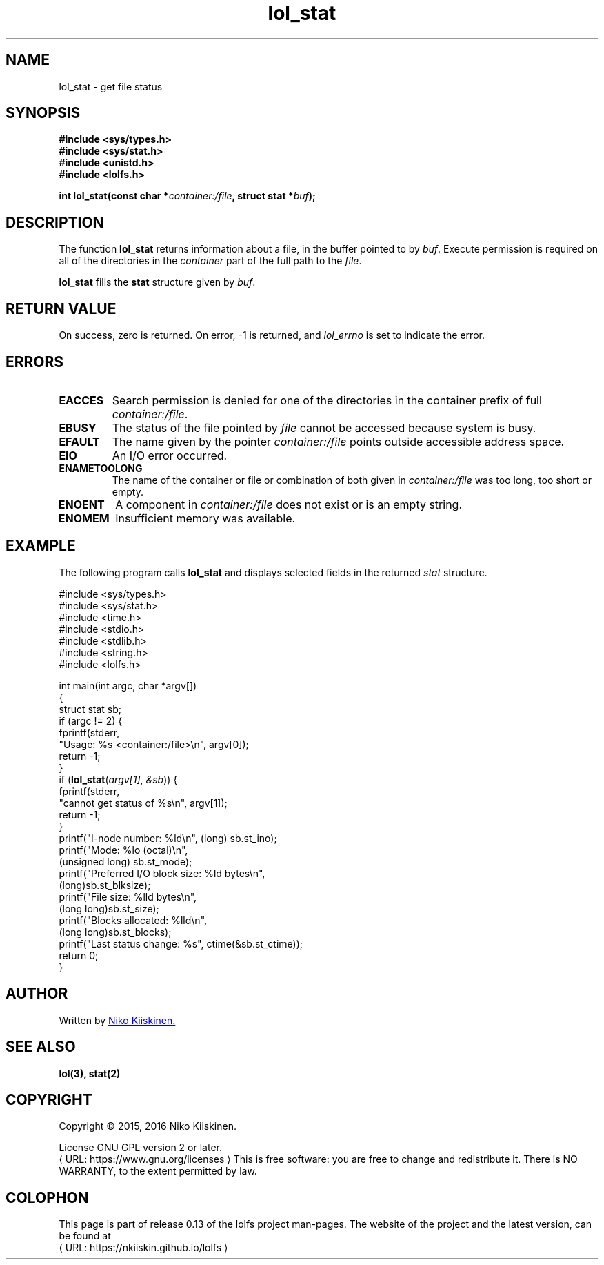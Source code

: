 .\" Copyright (c) 2016, Niko Kiiskinen
.\"
.\" %%%LICENSE_START(GPLv2+_DOC_FULL)
.\" This is free documentation; you can redistribute it and/or
.\" modify it under the terms of the GNU General Public License as
.\" published by the Free Software Foundation; either version 2 of
.\" the License, or (at your option) any later version.
.\"
.\" The GNU General Public License's references to "object code"
.\" and "executables" are to be interpreted as the output of any
.\" document formatting or typesetting system, including
.\" intermediate and printed output.
.\"
.\" This manual is distributed in the hope that it will be useful,
.\" but WITHOUT ANY WARRANTY; without even the implied warranty of
.\" MERCHANTABILITY or FITNESS FOR A PARTICULAR PURPOSE.  See the
.\" GNU General Public License for more details.
.\"
.\" You should have received a copy of the GNU General Public
.\" License along with this manual; if not, see
.\" <http://www.gnu.org/licenses/>.
.\" %%%LICENSE_END
.\"
.\"     @(#)lol_stat.3 0.13 24/12/16
.\"
.\" Modified Fri Dec 24 00:18:47 2016 by Niko <nkiiskin@yahoo.com>
.\"
.de URL
\\$2 \(laURL: \\$1 \(ra\\$3
..
.if \n[.g] .mso www.tmac
.TH "lol_stat" "3" "24 December 2016" "LOLFS v0.13" "Lolfs Package Manual"
.SH "NAME"
lol_stat \- get file status
.SH SYNOPSIS
.nf
.B #include <sys/types.h>
.br
.B #include <sys/stat.h>
.br
.B #include <unistd.h>
.br
.B #include <lolfs.h>
.sp
.BI "int lol_stat(const char *" container:/file ", struct stat *" buf );
.fi
.SH DESCRIPTION
The function
.BR lol_stat
returns information about a file, in the buffer pointed to by
.IR buf .
Execute permission is required on all of the directories in the
.I container
part of the full path to the
.IR file .
.PP
.BR lol_stat
fills the
.BR stat
structure given by
.IR buf .
.PP
.SH RETURN VALUE
On success, zero is returned. On error, \-1 is returned,
and
.I lol_errno
is set to indicate the error.
.SH ERRORS
.TP
.B EACCES
Search permission is denied for one of the directories
in the container prefix of full
.IR container:/file .
.TP
.BR EBUSY
The status of the file pointed by
.I file
cannot be accessed because system is busy.
.TP
.B EFAULT
The name given by the pointer
.I container:/file
points outside accessible address space.
.TP
.B EIO
An I/O error occurred.
.TP
.B ENAMETOOLONG
The name of the container or file or combination of
both given in
.IR container:/file " was too long, too short or empty."
.TP
.B ENOENT
A component in
.I container:/file
does not exist or is an empty string.
.TP
.B ENOMEM
Insufficient memory was available.
.SH EXAMPLE
The following program calls
.BR lol_stat
and displays selected fields in the returned
.I stat
structure.
.PP
.nf
#include <sys/types.h>
#include <sys/stat.h>
#include <time.h>
#include <stdio.h>
#include <stdlib.h>
#include <string.h>
#include <lolfs.h>
.PP
int main(int argc, char *argv[])
{
  struct stat sb;
  if (argc != 2) {
     fprintf(stderr,
             "Usage: %s <container:/file>\\n", argv[0]);
        return -1;
  }
  if (\fBlol_stat\fP(\fIargv[1]\fP, \fI&sb\fP)) {
      fprintf(stderr,
              "cannot get status of %s\\n", argv[1]);
      return -1;
  }
  printf("I\-node number:            %ld\\n", (long) sb.st_ino);
  printf("Mode:                     %lo (octal)\\n",
          (unsigned long) sb.st_mode);
  printf("Preferred I/O block size: %ld bytes\\n",
          (long)sb.st_blksize);
  printf("File size:                %lld bytes\\n",
          (long long)sb.st_size);
  printf("Blocks allocated:         %lld\\n",
          (long long)sb.st_blocks);
  printf("Last status change:       %s", ctime(&sb.st_ctime));
  return 0;
}
.fi
.SH "AUTHOR"
Written by
.MT nkiiskin@\:yahoo.com
Niko Kiiskinen.
.ME
.SH SEE ALSO
.BR lol(3),
.BR stat(2)
.SH "COPYRIGHT"
Copyright \(co 2015, 2016 Niko Kiiskinen.
.BR
.PP
License GNU GPL version 2 or later.
.URL https://\:www.gnu.org/\:licenses
.BR
This is free software: you are free to change and redistribute it.
There is NO WARRANTY, to the extent permitted by law.
.SH "COLOPHON"
This page is part of release 0.13 of the lolfs project
man-pages. The website of the project and the latest version,
can be found at
.URL https://\:nkiiskin.github.io/\:lolfs

